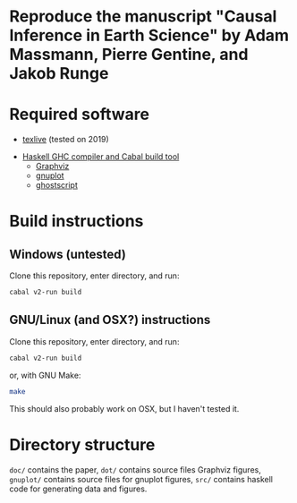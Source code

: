 * Reproduce the manuscript "Causal Inference in Earth Science" by Adam Massmann, Pierre Gentine, and Jakob Runge

* Required software

   - [[https://www.tug.org/texlive/][texlive]] (tested on 2019)
  -  [[https://www.haskell.org/downloads/#minimal][Haskell GHC compiler and Cabal build tool]]
   - [[https://www.graphviz.org/][Graphviz]]
   - [[http://www.gnuplot.info/][gnuplot]]
   - [[https://www.ghostscript.com/][ghostscript]]

* Build instructions
** Windows (untested)

   Clone this repository, enter directory, and run:

   #+BEGIN_SRC bash
   cabal v2-run build
   #+END_SRC

** GNU/Linux (and OSX?) instructions

   Clone this repository, enter directory, and run:

   #+BEGIN_SRC bash
   cabal v2-run build
   #+END_SRC

   or, with GNU Make:

   #+BEGIN_SRC bash
   make
   #+END_SRC

   This should also probably work on OSX, but I haven't tested it.

* Directory structure
  ~doc/~ contains the paper, ~dot/~ contains source files Graphviz
  figures, ~gnuplot/~ contains source files for gnuplot figures,
  ~src/~ contains haskell code for generating data and figures.
